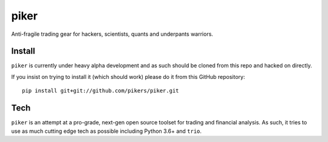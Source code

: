 piker
------
Anti-fragile trading gear for hackers, scientists, quants and underpants warriors.


Install
*******
``piker`` is currently under heavy alpha development and as such should
be cloned from this repo and hacked on directly.

If you insist on trying to install it (which should work) please do it
from this GitHub repository::

    pip install git+git://github.com/pikers/piker.git


Tech
****
``piker`` is an attempt at a pro-grade, next-gen open source toolset
for trading and financial analysis. As such, it tries to use as much
cutting edge tech as possible including Python 3.6+ and ``trio``.
